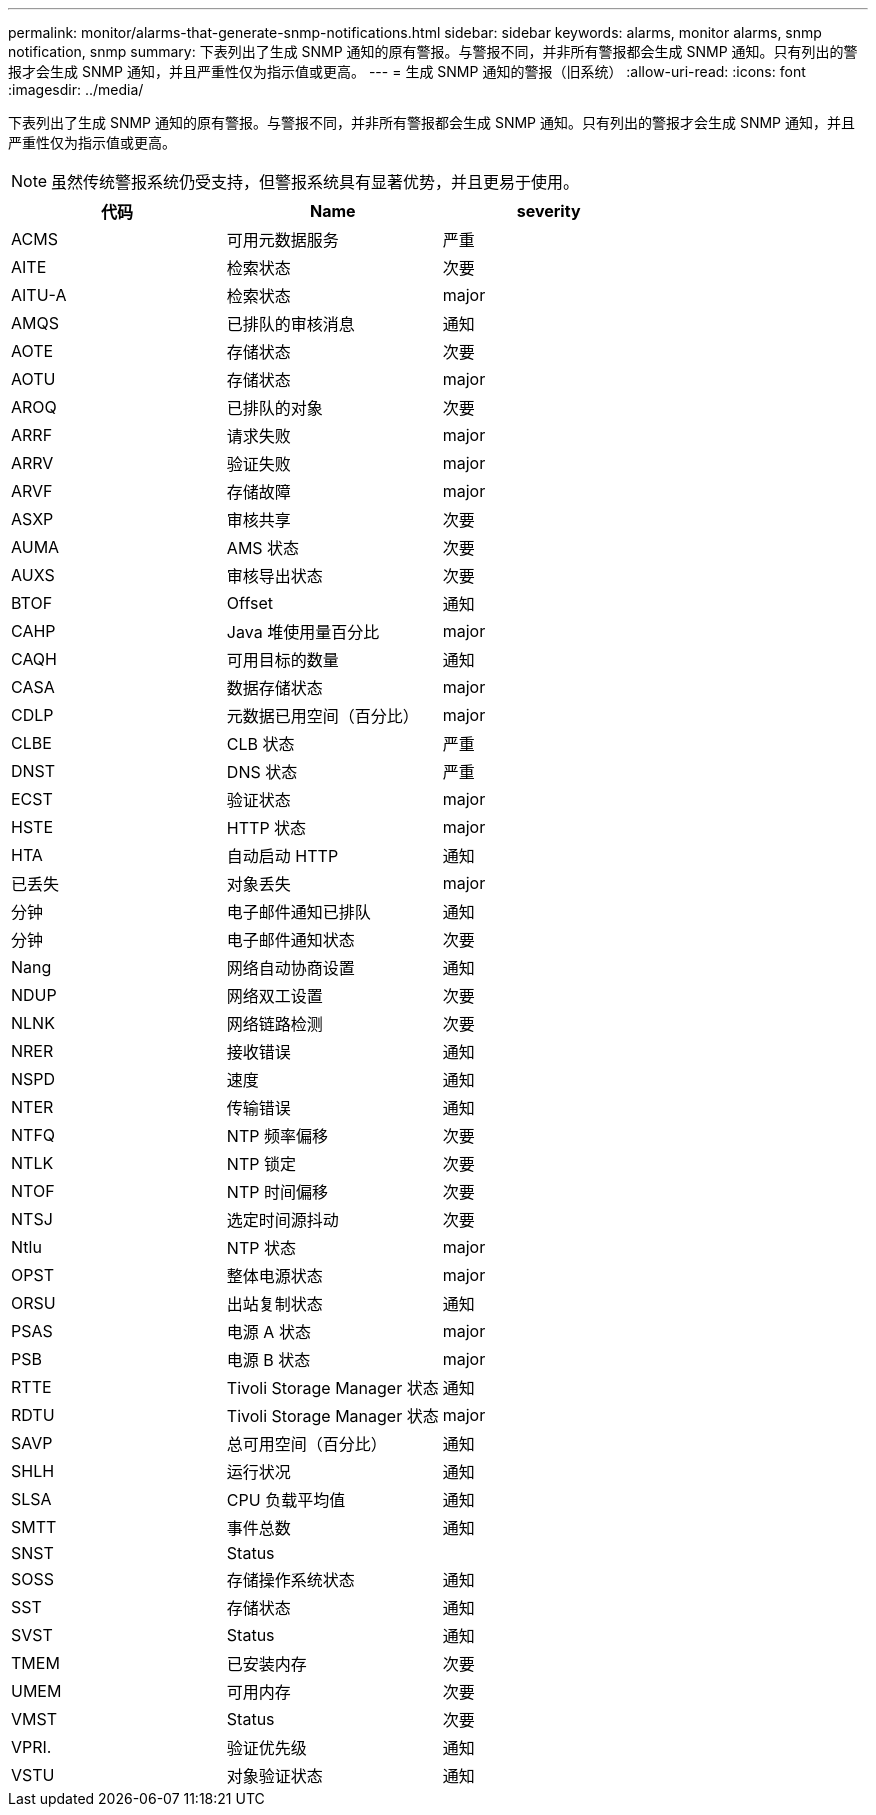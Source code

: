 ---
permalink: monitor/alarms-that-generate-snmp-notifications.html 
sidebar: sidebar 
keywords: alarms, monitor alarms, snmp notification, snmp 
summary: 下表列出了生成 SNMP 通知的原有警报。与警报不同，并非所有警报都会生成 SNMP 通知。只有列出的警报才会生成 SNMP 通知，并且严重性仅为指示值或更高。 
---
= 生成 SNMP 通知的警报（旧系统）
:allow-uri-read: 
:icons: font
:imagesdir: ../media/


[role="lead"]
下表列出了生成 SNMP 通知的原有警报。与警报不同，并非所有警报都会生成 SNMP 通知。只有列出的警报才会生成 SNMP 通知，并且严重性仅为指示值或更高。


NOTE: 虽然传统警报系统仍受支持，但警报系统具有显著优势，并且更易于使用。

|===
| 代码 | Name | severity 


 a| 
ACMS
 a| 
可用元数据服务
 a| 
严重



 a| 
AITE
 a| 
检索状态
 a| 
次要



 a| 
AITU-A
 a| 
检索状态
 a| 
major



 a| 
AMQS
 a| 
已排队的审核消息
 a| 
通知



 a| 
AOTE
 a| 
存储状态
 a| 
次要



 a| 
AOTU
 a| 
存储状态
 a| 
major



 a| 
AROQ
 a| 
已排队的对象
 a| 
次要



 a| 
ARRF
 a| 
请求失败
 a| 
major



 a| 
ARRV
 a| 
验证失败
 a| 
major



 a| 
ARVF
 a| 
存储故障
 a| 
major



 a| 
ASXP
 a| 
审核共享
 a| 
次要



 a| 
AUMA
 a| 
AMS 状态
 a| 
次要



 a| 
AUXS
 a| 
审核导出状态
 a| 
次要



 a| 
BTOF
 a| 
Offset
 a| 
通知



 a| 
CAHP
 a| 
Java 堆使用量百分比
 a| 
major



 a| 
CAQH
 a| 
可用目标的数量
 a| 
通知



 a| 
CASA
 a| 
数据存储状态
 a| 
major



 a| 
CDLP
 a| 
元数据已用空间（百分比）
 a| 
major



 a| 
CLBE
 a| 
CLB 状态
 a| 
严重



 a| 
DNST
 a| 
DNS 状态
 a| 
严重



 a| 
ECST
 a| 
验证状态
 a| 
major



 a| 
HSTE
 a| 
HTTP 状态
 a| 
major



 a| 
HTA
 a| 
自动启动 HTTP
 a| 
通知



 a| 
已丢失
 a| 
对象丢失
 a| 
major



 a| 
分钟
 a| 
电子邮件通知已排队
 a| 
通知



 a| 
分钟
 a| 
电子邮件通知状态
 a| 
次要



 a| 
Nang
 a| 
网络自动协商设置
 a| 
通知



 a| 
NDUP
 a| 
网络双工设置
 a| 
次要



 a| 
NLNK
 a| 
网络链路检测
 a| 
次要



 a| 
NRER
 a| 
接收错误
 a| 
通知



 a| 
NSPD
 a| 
速度
 a| 
通知



 a| 
NTER
 a| 
传输错误
 a| 
通知



 a| 
NTFQ
 a| 
NTP 频率偏移
 a| 
次要



 a| 
NTLK
 a| 
NTP 锁定
 a| 
次要



 a| 
NTOF
 a| 
NTP 时间偏移
 a| 
次要



 a| 
NTSJ
 a| 
选定时间源抖动
 a| 
次要



 a| 
Ntlu
 a| 
NTP 状态
 a| 
major



 a| 
OPST
 a| 
整体电源状态
 a| 
major



 a| 
ORSU
 a| 
出站复制状态
 a| 
通知



 a| 
PSAS
 a| 
电源 A 状态
 a| 
major



 a| 
PSB
 a| 
电源 B 状态
 a| 
major



 a| 
RTTE
 a| 
Tivoli Storage Manager 状态
 a| 
通知



 a| 
RDTU
 a| 
Tivoli Storage Manager 状态
 a| 
major



 a| 
SAVP
 a| 
总可用空间（百分比）
 a| 
通知



 a| 
SHLH
 a| 
运行状况
 a| 
通知



 a| 
SLSA
 a| 
CPU 负载平均值
 a| 
通知



 a| 
SMTT
 a| 
事件总数
 a| 
通知



 a| 
SNST
 a| 
Status
 a| 



 a| 
SOSS
 a| 
存储操作系统状态
 a| 
通知



 a| 
SST
 a| 
存储状态
 a| 
通知



 a| 
SVST
 a| 
Status
 a| 
通知



 a| 
TMEM
 a| 
已安装内存
 a| 
次要



 a| 
UMEM
 a| 
可用内存
 a| 
次要



 a| 
VMST
 a| 
Status
 a| 
次要



 a| 
VPRI.
 a| 
验证优先级
 a| 
通知



 a| 
VSTU
 a| 
对象验证状态
 a| 
通知

|===